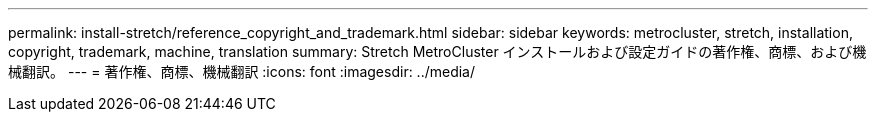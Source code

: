 ---
permalink: install-stretch/reference_copyright_and_trademark.html 
sidebar: sidebar 
keywords: metrocluster, stretch, installation, copyright, trademark, machine, translation 
summary: Stretch MetroCluster インストールおよび設定ガイドの著作権、商標、および機械翻訳。 
---
= 著作権、商標、機械翻訳
:icons: font
:imagesdir: ../media/


